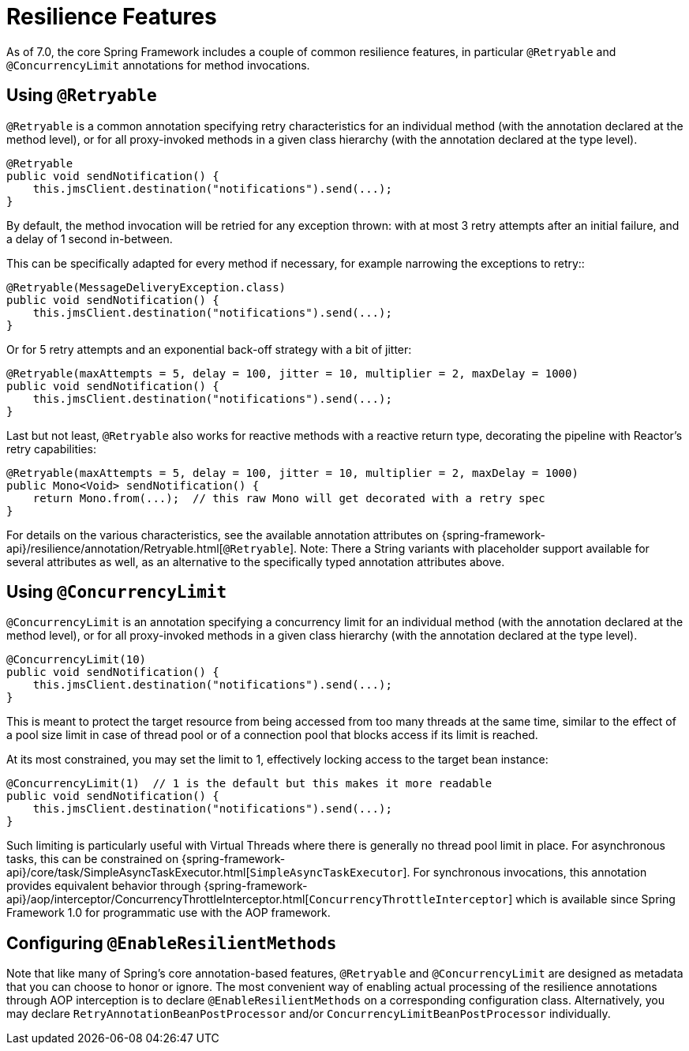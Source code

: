 [[resilience]]
= Resilience Features

As of 7.0, the core Spring Framework includes a couple of common resilience features,
in particular `@Retryable` and `@ConcurrencyLimit` annotations for method invocations.


[[resilience-retryable]]
== Using `@Retryable`

`@Retryable` is a common annotation specifying retry characteristics for an individual
method (with the annotation declared at the method level), or for all proxy-invoked
methods in a given class hierarchy (with the annotation declared at the type level).

[source,java,indent=0,subs="verbatim,quotes"]
----
@Retryable
public void sendNotification() {
    this.jmsClient.destination("notifications").send(...);
}
----

By default, the method invocation will be retried for any exception thrown: with at
most 3 retry attempts after an initial failure, and a delay of 1 second in-between.

This can be specifically adapted for every method if necessary, for example narrowing
the exceptions to retry::

[source,java,indent=0,subs="verbatim,quotes"]
----
@Retryable(MessageDeliveryException.class)
public void sendNotification() {
    this.jmsClient.destination("notifications").send(...);
}
----

Or for 5 retry attempts and an exponential back-off strategy with a bit of jitter:

[source,java,indent=0,subs="verbatim,quotes"]
----
@Retryable(maxAttempts = 5, delay = 100, jitter = 10, multiplier = 2, maxDelay = 1000)
public void sendNotification() {
    this.jmsClient.destination("notifications").send(...);
}
----

Last but not least, `@Retryable` also works for reactive methods with a reactive
return type, decorating the pipeline with Reactor's retry capabilities:

[source,java,indent=0,subs="verbatim,quotes"]
----
@Retryable(maxAttempts = 5, delay = 100, jitter = 10, multiplier = 2, maxDelay = 1000)
public Mono<Void> sendNotification() {
    return Mono.from(...);  // this raw Mono will get decorated with a retry spec
}
----

For details on the various characteristics, see the available annotation attributes
on {spring-framework-api}/resilience/annotation/Retryable.html[`@Retryable`]. Note:
There a String variants with placeholder support available for several attributes
as well, as an alternative to the specifically typed annotation attributes above.


[[resilience-concurrency]]
== Using `@ConcurrencyLimit`

`@ConcurrencyLimit` is an annotation specifying a concurrency limit for an individual
method (with the annotation declared at the method level), or for all proxy-invoked
methods in a given class hierarchy (with the annotation declared at the type level).

[source,java,indent=0,subs="verbatim,quotes"]
----
@ConcurrencyLimit(10)
public void sendNotification() {
    this.jmsClient.destination("notifications").send(...);
}
----

This is meant to protect the target resource from being accessed from too many
threads at the same time, similar to the effect of a pool size limit in case of
thread pool or of a connection pool that blocks access if its limit is reached.

At its most constrained, you may set the limit to 1, effectively locking access
to the target bean instance:

[source,java,indent=0,subs="verbatim,quotes"]
----
@ConcurrencyLimit(1)  // 1 is the default but this makes it more readable
public void sendNotification() {
    this.jmsClient.destination("notifications").send(...);
}
----

Such limiting is particularly useful with Virtual Threads where there is generally
no thread pool limit in place. For asynchronous tasks, this can be constrained on
{spring-framework-api}/core/task/SimpleAsyncTaskExecutor.html[`SimpleAsyncTaskExecutor`].
For synchronous invocations, this annotation provides equivalent behavior through
{spring-framework-api}/aop/interceptor/ConcurrencyThrottleInterceptor.html[`ConcurrencyThrottleInterceptor`]
which is available since Spring Framework 1.0 for programmatic use with the AOP framework.


[[resilience-enable]]
== Configuring `@EnableResilientMethods`

Note that like many of Spring's core annotation-based features, `@Retryable` and
`@ConcurrencyLimit` are designed as metadata that you can choose to honor or ignore.
The most convenient way of enabling actual processing of the resilience annotations
through AOP interception is to declare `@EnableResilientMethods` on a corresponding
configuration class. Alternatively, you may declare `RetryAnnotationBeanPostProcessor`
and/or `ConcurrencyLimitBeanPostProcessor` individually.
